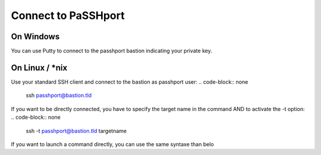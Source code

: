 Connect to PaSSHport
=============================

On Windows
------------

You can use Putty to connect to the passhport bastion indicating your private key.


On Linux / *nix
---------------

Use your standard SSH client and connect to the bastion as passhport user:
.. code-block:: none

  ssh passhport@bastion.tld
 
If you want to be directly connected, you have to specify the target name in the command AND to activate the -t option:
.. code-block:: none

  ssh -t passhport@bastion.tld targetname
  
If you want to launch a command directly, you can use the same syntaxe than belo
